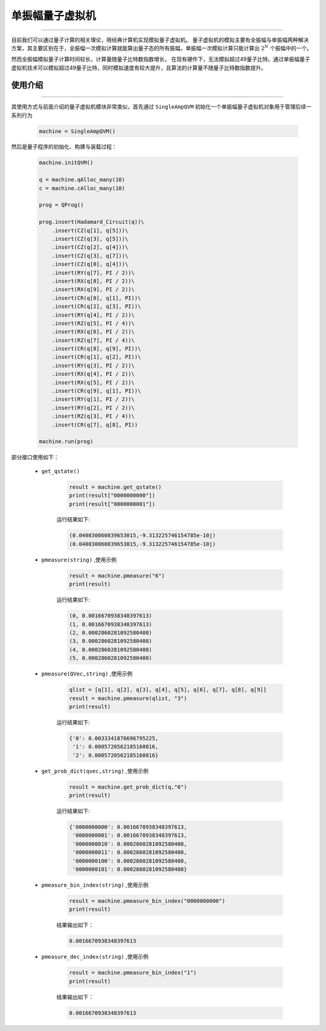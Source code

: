.. _单振幅量子虚拟机:

单振幅量子虚拟机
======================
----

目前我们可以通过量子计算的相关理论，用经典计算机实现模拟量子虚拟机。
量子虚拟机的模拟主要有全振幅与单振幅两种解决方案，其主要区别在于，全振幅一次模拟计算就能算出量子态的所有振幅，单振幅一次模拟计算只能计算出 :math:`2^{N}` 个振幅中的一个。

然而全振幅模拟量子计算时间较长，计算量随量子比特数指数增长，
在现有硬件下，无法模拟超过49量子比特。通过单振幅量子虚拟机技术可以模拟超过49量子比特，同时模拟速度有较大提升，且算法的计算量不随量子比特数指数提升。

使用介绍
>>>>>>>>>>>>>>>>
----

其使用方式与前面介绍的量子虚拟机模块非常类似，首先通过 ``SingleAmpQVM`` 初始化一个单振幅量子虚拟机对象用于管理后续一系列行为

    .. code-block:: python

        machine = SingleAmpQVM()

然后是量子程序的初始化、构建与装载过程：

    .. code-block:: python

        machine.initQVM()

        q = machine.qAlloc_many(10)
        c = machine.cAlloc_many(10)

        prog = QProg()

        prog.insert(Hadamard_Circuit(q))\
            .insert(CZ(q[1], q[5]))\
            .insert(CZ(q[3], q[5]))\
            .insert(CZ(q[2], q[4]))\
            .insert(CZ(q[3], q[7]))\
            .insert(CZ(q[0], q[4]))\
            .insert(RY(q[7], PI / 2))\
            .insert(RX(q[8], PI / 2))\
            .insert(RX(q[9], PI / 2))\
            .insert(CR(q[0], q[1], PI))\
            .insert(CR(q[2], q[3], PI))\
            .insert(RY(q[4], PI / 2))\
            .insert(RZ(q[5], PI / 4))\
            .insert(RX(q[6], PI / 2))\
            .insert(RZ(q[7], PI / 4))\
            .insert(CR(q[8], q[9], PI))\
            .insert(CR(q[1], q[2], PI))\
            .insert(RY(q[3], PI / 2))\
            .insert(RX(q[4], PI / 2))\
            .insert(RX(q[5], PI / 2))\
            .insert(CR(q[9], q[1], PI))\
            .insert(RY(q[1], PI / 2))\
            .insert(RY(q[2], PI / 2))\
            .insert(RZ(q[3], PI / 4))\
            .insert(CR(q[7], q[8], PI))

        machine.run(prog)

部分接口使用如下：

    - ``get_qstate()``

        .. code-block:: python

            result = machine.get_qstate()
            print(result["0000000000"])
            print(result["0000000001"])

        运行结果如下:

        .. code-block:: python

            (0.040830060839653015,-9.313225746154785e-10j)
            (0.040830060839653015,-9.313225746154785e-10j)

    - ``pmeasure(string)`` ,使用示例

        .. code-block:: python

            result = machine.pmeasure("6")
            print(result)

        运行结果如下:

        .. code-block:: python

            (0, 0.0016670938348397613)
            (1, 0.0016670938348397613)
            (2, 0.0002860281092580408)
            (3, 0.0002860281092580408)
            (4, 0.0002860281092580408)
            (5, 0.0002860281092580408)

    - ``pmeasure(QVec,string)`` ,使用示例

        .. code-block:: python

            qlist = [q[1], q[2], q[3], q[4], q[5], q[6], q[7], q[8], q[9]]
            result = machine.pmeasure(qlist, "3")
            print(result)

        运行结果如下:

        .. code-block:: python

            {'0': 0.0033341876696795225, 
             '1': 0.0005720562185160816, 
             '2': 0.0005720562185160816}

    - ``get_prob_dict(qvec,string)`` ,使用示例

        .. code-block:: python

            result = machine.get_prob_dict(q,"6")
            print(result)

        运行结果如下:

        .. code-block:: python

            {'0000000000': 0.0016670938348397613, 
             '0000000001': 0.0016670938348397613, 
             '0000000010': 0.0002860281092580408, 
             '0000000011': 0.0002860281092580408,
             '0000000100': 0.0002860281092580408, 
             '0000000101': 0.0002860281092580408}

    - ``pmeasure_bin_index(string)`` ,使用示例

        .. code-block:: python

            result = machine.pmeasure_bin_index("0000000000")
            print(result)

        结果输出如下：

        .. code-block:: python

            0.0016670938348397613

    - ``pmeasure_dec_index(string)`` ,使用示例

        .. code-block:: python

            result = machine.pmeasure_bin_index("1")
            print(result)

        结果输出如下：

        .. code-block:: python

            0.0016670938348397613
